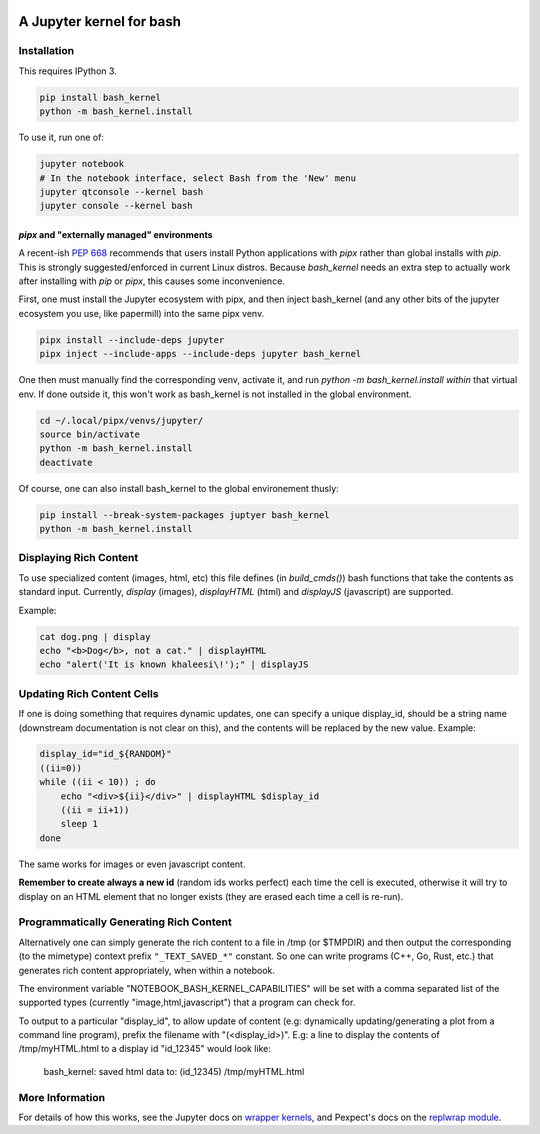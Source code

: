 .. image:: https://mybinder.org/badge_logo.svg
 :target: https://mybinder.org/v2/gh/takluyver/bash_kernel/master

=========================
A Jupyter kernel for bash
=========================

Installation
------------
This requires IPython 3.

.. code:: shell

    pip install bash_kernel
    python -m bash_kernel.install

To use it, run one of:

.. code:: shell

    jupyter notebook
    # In the notebook interface, select Bash from the 'New' menu
    jupyter qtconsole --kernel bash
    jupyter console --kernel bash


`pipx` and "externally managed" environments
~~~~~~~~~~~~~~~~~~~~~~~~~~~~~~~~~~~~~~~~~~~~

A recent-ish `PEP 668 <https://peps.python.org/pep-0668/#guide-users-towards-virtual-environments>`_ recommends that users install Python applications with `pipx` rather than global installs with `pip`. This is strongly suggested/enforced in current Linux distros. Because `bash_kernel` needs an extra step to actually work after installing with `pip` or `pipx`, this causes some inconvenience.

First, one must install the Jupyter ecosystem with pipx, and then inject bash_kernel (and any other bits of the jupyter ecosystem you use, like papermill) into the same pipx venv.

.. code:: shell

    pipx install --include-deps jupyter
    pipx inject --include-apps --include-deps jupyter bash_kernel

One then must manually find the corresponding venv, activate it, and run `python -m bash_kernel.install` *within* that virtual env. If done outside it, this won't work as bash_kernel is not installed in the global environment.

.. code:: shell

    cd ~/.local/pipx/venvs/jupyter/
    source bin/activate
    python -m bash_kernel.install
    deactivate

Of course, one can also install bash_kernel to the global environement thusly:

.. code:: shell

    pip install --break-system-packages juptyer bash_kernel
    python -m bash_kernel.install

Displaying Rich Content
-----------------------

To use specialized content (images, html, etc) this file defines (in `build_cmds()`) bash functions
that take the contents as standard input. Currently, `display` (images), `displayHTML` (html)
and `displayJS` (javascript) are supported.

Example:

.. code:: shell

    cat dog.png | display
    echo "<b>Dog</b>, not a cat." | displayHTML
    echo "alert('It is known khaleesi\!');" | displayJS

Updating Rich Content Cells
---------------------------

If one is doing something that requires dynamic updates, one can specify a unique display_id,
should be a string name (downstream documentation is not clear on this), and the contents
will be replaced by the new value. Example:

.. code:: shell

    display_id="id_${RANDOM}"
    ((ii=0))
    while ((ii < 10)) ; do
        echo "<div>${ii}</div>" | displayHTML $display_id
        ((ii = ii+1))
        sleep 1
    done

The same works for images or even javascript content.

**Remember to create always a new id** (random ids works perfect) each time the cell is executed, otherwise
it will try to display on an HTML element that no longer exists (they are erased each time a cell is re-run).

Programmatically Generating Rich Content
----------------------------------------

Alternatively one can simply generate the rich content to a file in /tmp (or $TMPDIR)
and then output the corresponding (to the mimetype) context prefix ``"_TEXT_SAVED_*"``
constant. So one can write programs (C++, Go, Rust, etc.) that generates rich content
appropriately, when within a notebook.

The environment variable "NOTEBOOK_BASH_KERNEL_CAPABILITIES" will be set with a comma
separated list of the supported types (currently "image,html,javascript") that a program
can check for.

To output to a particular "display_id", to allow update of content (e.g: dynamically
updating/generating a plot from a command line program), prefix the filename
with "(<display_id>)". E.g: a line to display the contents of /tmp/myHTML.html to
a display id "id_12345" would look like:

    bash_kernel: saved html data to: (id_12345) /tmp/myHTML.html

More Information
----------------

For details of how this works, see the Jupyter docs on `wrapper kernels
<http://jupyter-client.readthedocs.org/en/latest/wrapperkernels.html>`_, and
Pexpect's docs on the `replwrap module
<http://pexpect.readthedocs.org/en/latest/api/replwrap.html>`_.
